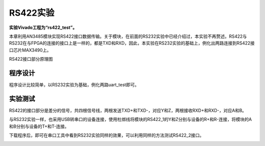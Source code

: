 RS422实验
===========

**实验Vivado工程为“rs422_test”。**

本章利用AN3485模块实现RS422接口数据传输。关于模块，在前面的RS232实验中已经介绍过，本实验不再赘述。RS422与RS232在与FPGA的连接的接口上是一样的，都是TXD和RXD，因此，本实验在RS232实验的基础上，例化出两路连接到RS422接口芯片MAX3490上。

.. image:: images/14_media/image1.png
      
RS422接口部分原理图

程序设计
--------

程序设计比较简单，以RS232实验为基础，例化两路uart_test即可。

.. image:: images/14_media/image2.png
      
实验测试
--------

RS422的接口部分是差分的信号，共四根信号线，两根发送TXD+和TXD-，对应Y和Z，两根接收RXD+和RXD-，对应A和B。

.. image:: images/14_media/image3.png
      
与RS232实验一样，也采用USB转串口的设备连接，使用杜绑线将模块的RS422_1的Y和Z分别与设备的R+和R-连接，将模块的A和B分别与设备的T+和T-连接。

.. image:: images/14_media/image4.png
      
.. image:: images/14_media/image5.png
      
.. image:: images/14_media/image6.png
      
下载程序后，即可在串口工具中看到RS232实验同样的效果，可以利用同样的方法测试RS422_2接口。

.. image:: images/14_media/image7.png
      